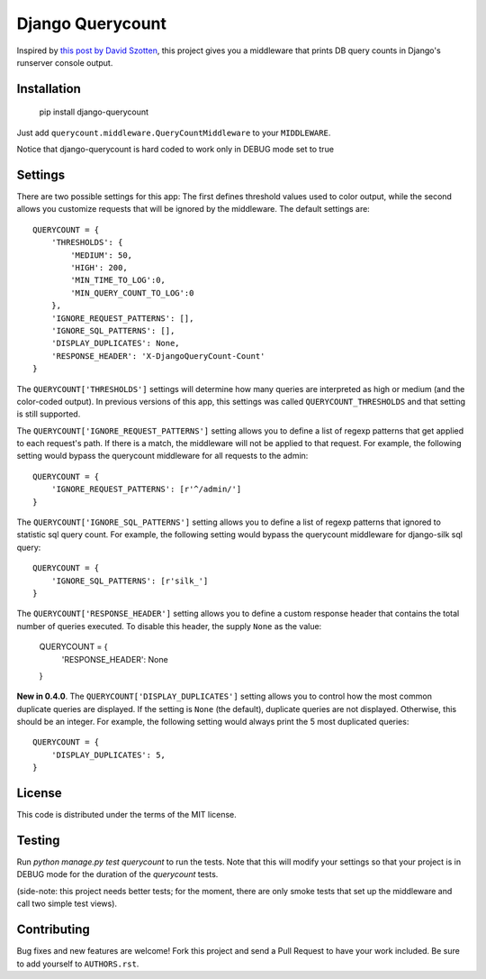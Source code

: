 Django Querycount
=================

|version| |license|

Inspired by `this post by David Szotten <http://goo.gl/UUKN0r>`_, this project
gives you a middleware that prints DB query counts in Django's runserver
console output.

|screenshot|


Installation
------------

    pip install django-querycount

Just add ``querycount.middleware.QueryCountMiddleware`` to your
``MIDDLEWARE``.

Notice that django-querycount is hard coded to work only in DEBUG mode set to true

Settings
--------

There are two possible settings for this app: The first defines threshold
values used to color output, while the second allows you customize requests
that will be ignored by the middleware.  The default settings are::

    QUERYCOUNT = {
        'THRESHOLDS': {
            'MEDIUM': 50,
            'HIGH': 200,
            'MIN_TIME_TO_LOG':0,
            'MIN_QUERY_COUNT_TO_LOG':0
        },
        'IGNORE_REQUEST_PATTERNS': [],
        'IGNORE_SQL_PATTERNS': [],
        'DISPLAY_DUPLICATES': None,
        'RESPONSE_HEADER': 'X-DjangoQueryCount-Count'
    }


The ``QUERYCOUNT['THRESHOLDS']`` settings will determine how many queries are
interpreted as high or medium (and the color-coded output). In previous versions
of this app, this settings was called ``QUERYCOUNT_THRESHOLDS`` and that setting
is still supported.

The ``QUERYCOUNT['IGNORE_REQUEST_PATTERNS']`` setting allows you to define a list of
regexp patterns that get applied to each request's path. If there is a match,
the middleware will not be applied to that request. For example, the following
setting would bypass the querycount middleware for all requests to the admin::

    QUERYCOUNT = {
        'IGNORE_REQUEST_PATTERNS': [r'^/admin/']
    }

The ``QUERYCOUNT['IGNORE_SQL_PATTERNS']`` setting allows you to define a list of
regexp patterns that ignored to statistic sql query count. For example, the following
setting would bypass the querycount middleware for django-silk sql query::

    QUERYCOUNT = {
        'IGNORE_SQL_PATTERNS': [r'silk_']
    }

The ``QUERYCOUNT['RESPONSE_HEADER']`` setting allows you to define a custom response
header that contains the total number of queries executed. To disable this header, 
the supply ``None`` as the value:

    QUERYCOUNT = {
        'RESPONSE_HEADER': None
    }

**New in 0.4.0**. The ``QUERYCOUNT['DISPLAY_DUPLICATES']`` setting allows you
to control how the most common duplicate queries are displayed. If the setting
is ``None`` (the default), duplicate queries are not displayed. Otherwise, this
should be an integer. For example, the following setting would always print the
5 most duplicated queries::

    QUERYCOUNT = {
        'DISPLAY_DUPLICATES': 5,
    }


License
-------

This code is distributed under the terms of the MIT license.

Testing
-------

Run `python manage.py test querycount` to run the tests. Note that this will
modify your settings so that your project is in DEBUG mode for the duration
of the `querycount` tests.

(side-note: this project needs better tests; for the moment, there are only
smoke tests that set up the middleware and call two simple test views).


Contributing
------------

Bug fixes and new features are welcome! Fork this project and send a Pull Request
to have your work included. Be sure to add yourself to ``AUTHORS.rst``.


.. |version| image:: http://img.shields.io/pypi/v/django-querycount.svg?style=flat-square
    :alt: Current Release
    :target: https://pypi.python.org/pypi/django-querycount/

.. |license| image:: http://img.shields.io/pypi/l/django-querycount.svg?style=flat-square
    :alt: License
    :target: https://pypi.python.org/pypi/django-querycount/

.. |screenshot| image:: screenshot.png
    :alt: django-querycount in action
